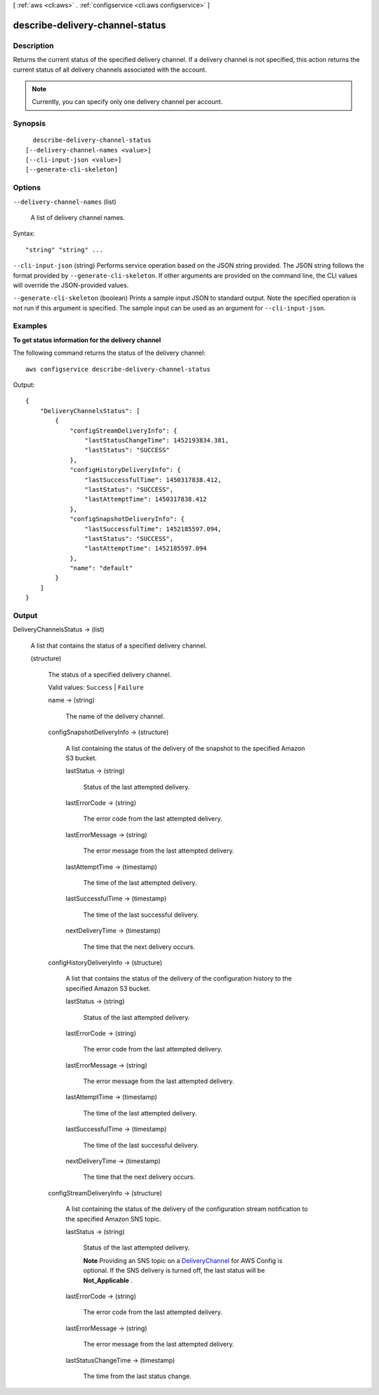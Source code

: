 [ :ref:`aws <cli:aws>` . :ref:`configservice <cli:aws configservice>` ]

.. _cli:aws configservice describe-delivery-channel-status:


********************************
describe-delivery-channel-status
********************************



===========
Description
===========



Returns the current status of the specified delivery channel. If a delivery channel is not specified, this action returns the current status of all delivery channels associated with the account. 

 

.. note::

  Currently, you can specify only one delivery channel per account.



========
Synopsis
========

::

    describe-delivery-channel-status
  [--delivery-channel-names <value>]
  [--cli-input-json <value>]
  [--generate-cli-skeleton]




=======
Options
=======

``--delivery-channel-names`` (list)


  A list of delivery channel names.

  



Syntax::

  "string" "string" ...



``--cli-input-json`` (string)
Performs service operation based on the JSON string provided. The JSON string follows the format provided by ``--generate-cli-skeleton``. If other arguments are provided on the command line, the CLI values will override the JSON-provided values.

``--generate-cli-skeleton`` (boolean)
Prints a sample input JSON to standard output. Note the specified operation is not run if this argument is specified. The sample input can be used as an argument for ``--cli-input-json``.



========
Examples
========

**To get status information for the delivery channel**

The following command returns the status of the delivery channel::

    aws configservice describe-delivery-channel-status

Output::

    {
        "DeliveryChannelsStatus": [
            {
                "configStreamDeliveryInfo": {
                    "lastStatusChangeTime": 1452193834.381,
                    "lastStatus": "SUCCESS"
                },
                "configHistoryDeliveryInfo": {
                    "lastSuccessfulTime": 1450317838.412,
                    "lastStatus": "SUCCESS",
                    "lastAttemptTime": 1450317838.412
                },
                "configSnapshotDeliveryInfo": {
                    "lastSuccessfulTime": 1452185597.094,
                    "lastStatus": "SUCCESS",
                    "lastAttemptTime": 1452185597.094
                },
                "name": "default"
            }
        ]
    }

======
Output
======

DeliveryChannelsStatus -> (list)

  

  A list that contains the status of a specified delivery channel.

  

  (structure)

    

    The status of a specified delivery channel.

     

    Valid values: ``Success`` | ``Failure`` 

    

    name -> (string)

      

      The name of the delivery channel.

      

      

    configSnapshotDeliveryInfo -> (structure)

      

      A list containing the status of the delivery of the snapshot to the specified Amazon S3 bucket.

      

      lastStatus -> (string)

        

        Status of the last attempted delivery.

        

        

      lastErrorCode -> (string)

        

        The error code from the last attempted delivery.

        

        

      lastErrorMessage -> (string)

        

        The error message from the last attempted delivery.

        

        

      lastAttemptTime -> (timestamp)

        

        The time of the last attempted delivery.

        

        

      lastSuccessfulTime -> (timestamp)

        

        The time of the last successful delivery.

        

        

      nextDeliveryTime -> (timestamp)

        

        The time that the next delivery occurs.

        

        

      

    configHistoryDeliveryInfo -> (structure)

      

      A list that contains the status of the delivery of the configuration history to the specified Amazon S3 bucket.

      

      lastStatus -> (string)

        

        Status of the last attempted delivery.

        

        

      lastErrorCode -> (string)

        

        The error code from the last attempted delivery.

        

        

      lastErrorMessage -> (string)

        

        The error message from the last attempted delivery.

        

        

      lastAttemptTime -> (timestamp)

        

        The time of the last attempted delivery.

        

        

      lastSuccessfulTime -> (timestamp)

        

        The time of the last successful delivery.

        

        

      nextDeliveryTime -> (timestamp)

        

        The time that the next delivery occurs.

        

        

      

    configStreamDeliveryInfo -> (structure)

      

      A list containing the status of the delivery of the configuration stream notification to the specified Amazon SNS topic.

      

      lastStatus -> (string)

        

        Status of the last attempted delivery.

         

        **Note** Providing an SNS topic on a `DeliveryChannel`_ for AWS Config is optional. If the SNS delivery is turned off, the last status will be **Not_Applicable** .

        

        

      lastErrorCode -> (string)

        

        The error code from the last attempted delivery.

        

        

      lastErrorMessage -> (string)

        

        The error message from the last attempted delivery.

        

        

      lastStatusChangeTime -> (timestamp)

        

        The time from the last status change.

        

        

      

    

  



.. _DeliveryChannel: http://docs.aws.amazon.com/config/latest/APIReference/API_DeliveryChannel.html
